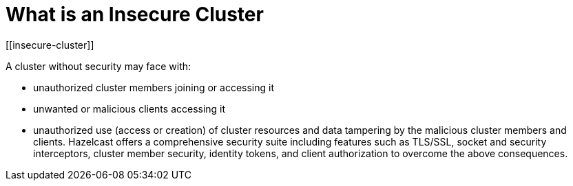 = What is an Insecure Cluster
[[insecure-cluster]]

A cluster without security may face with:

* unauthorized cluster members joining or accessing it
* unwanted or malicious clients accessing it
* unauthorized use (access or creation) of cluster resources and data tampering by the malicious cluster members and clients.
Hazelcast offers a comprehensive security suite including features such as TLS/SSL,
socket and security interceptors, cluster member security, identity tokens, and
client authorization to overcome the above consequences.